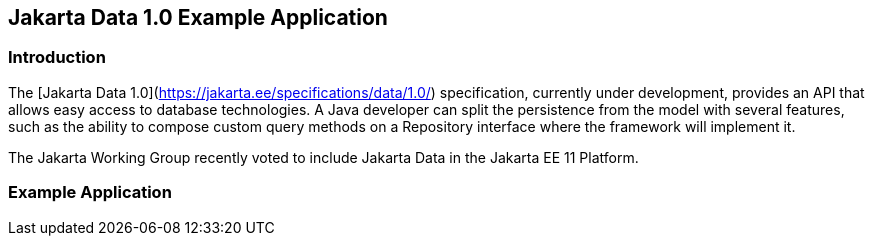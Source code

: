 == Jakarta Data 1.0 Example Application

=== Introduction

The [Jakarta Data 1.0](https://jakarta.ee/specifications/data/1.0/) specification, currently under development, provides an API that allows easy access to database technologies. A Java developer can split the persistence from the model with several features, such as the ability to compose custom query methods on a Repository interface where the framework will implement it.

The Jakarta Working Group recently voted to include Jakarta Data in the Jakarta EE 11 Platform.

=== Example Application
